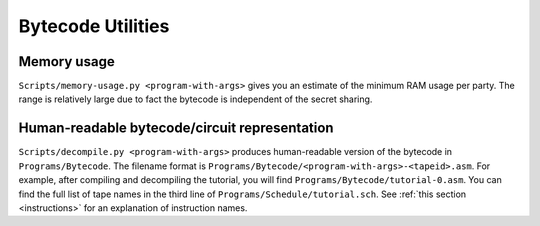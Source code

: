 Bytecode Utilities
==================


Memory usage
------------

``Scripts/memory-usage.py <program-with-args>`` gives you an estimate
of the minimum RAM usage per party. The range is relatively large due
to fact the bytecode is independent of the secret sharing.


Human-readable bytecode/circuit representation
----------------------------------------------

``Scripts/decompile.py <program-with-args>`` produces human-readable
version of the bytecode in ``Programs/Bytecode``. The filename format
is ``Programs/Bytecode/<program-with-args>-<tapeid>.asm``. For
example, after compiling and decompiling the tutorial, you will find
``Programs/Bytecode/tutorial-0.asm``. You can find the full list of
tape names in the third line of ``Programs/Schedule/tutorial.sch``.
See :ref:`this section <instructions>` for an explanation of
instruction names.
